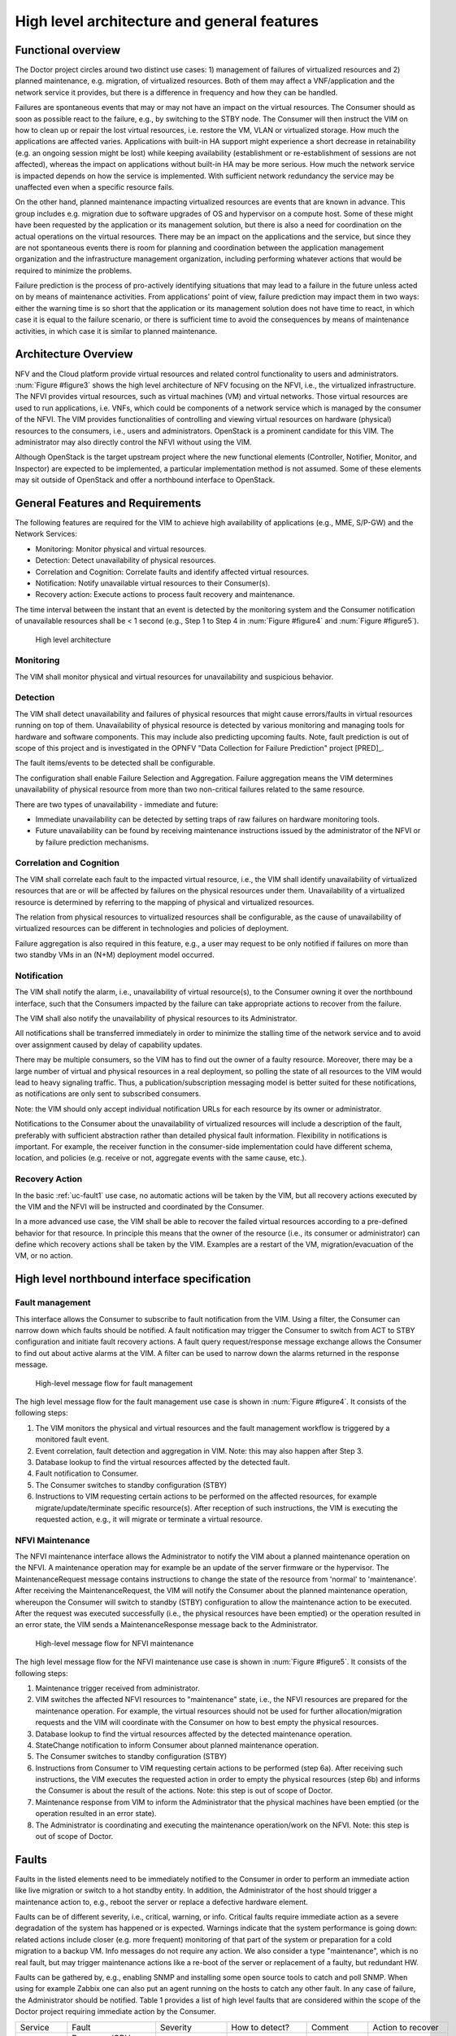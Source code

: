 High level architecture and general features
============================================

Functional overview
-------------------

The Doctor project circles around two distinct use cases: 1) management of
failures of virtualized resources and 2) planned maintenance, e.g. migration, of
virtualized resources. Both of them may affect a VNF/application and the network
service it provides, but there is a difference in frequency and how they can be
handled.

Failures are spontaneous events that may or may not have an impact on the
virtual resources. The Consumer should as soon as possible react to the failure,
e.g., by switching to the STBY node. The Consumer will then instruct the VIM on
how to clean up or repair the lost virtual resources, i.e. restore the VM, VLAN
or virtualized storage. How much the applications are affected varies.
Applications with built-in HA support might experience a short decrease in
retainability (e.g. an ongoing session might be lost) while keeping availability
(establishment or re-establishment of sessions are not affected), whereas the
impact on applications without built-in HA may be more serious. How much the
network service is impacted depends on how the service is implemented. With
sufficient network redundancy the service may be unaffected even when a specific
resource fails.

On the other hand, planned maintenance impacting virtualized resources are events
that are known in advance. This group includes e.g. migration due to software
upgrades of OS and hypervisor on a compute host. Some of these might have been
requested by the application or its management solution, but there is also a
need for coordination on the actual operations on the virtual resources. There
may be an impact on the applications and the service, but since they are not
spontaneous events there is room for planning and coordination between the
application management organization and the infrastructure management
organization, including performing whatever actions that would be required to
minimize the problems.

Failure prediction is the process of pro-actively identifying situations that
may lead to a failure in the future unless acted on by means of maintenance
activities. From applications' point of view, failure prediction may impact them
in two ways: either the warning time is so short that the application or its
management solution does not have time to react, in which case it is equal to
the failure scenario, or there is sufficient time to avoid the consequences by
means of maintenance activities, in which case it is similar to planned
maintenance.

Architecture Overview
---------------------

NFV and the Cloud platform provide virtual resources and related control
functionality to users and administrators. :num:`Figure #figure3` shows the high
level architecture of NFV focusing on the NFVI, i.e., the virtualized
infrastructure. The NFVI provides virtual resources, such as virtual machines
(VM) and virtual networks. Those virtual resources are used to run applications,
i.e. VNFs, which could be components of a network service which is managed by
the consumer of the NFVI. The VIM provides functionalities of controlling and
viewing virtual resources on hardware (physical) resources to the consumers,
i.e., users and administrators. OpenStack is a prominent candidate for this VIM.
The administrator may also directly control the NFVI without using the VIM.

Although OpenStack is the target upstream project where the new functional
elements (Controller, Notifier, Monitor, and Inspector) are expected to be
implemented, a particular implementation method is not assumed. Some of these
elements may sit outside of OpenStack and offer a northbound interface to
OpenStack.

General Features and Requirements
---------------------------------

The following features are required for the VIM to achieve high availability of
applications (e.g., MME, S/P-GW) and the Network Services:

* Monitoring: Monitor physical and virtual resources.
* Detection: Detect unavailability of physical resources.
* Correlation and Cognition: Correlate faults and identify affected virtual
  resources.
* Notification: Notify unavailable virtual resources to their Consumer(s).
* Recovery action: Execute actions to process fault recovery and maintenance.

The time interval between the instant that an event is detected by the
monitoring system and the Consumer notification of unavailable resources shall
be < 1 second (e.g., Step 1 to Step 4 in :num:`Figure #figure4` and :num:`Figure
#figure5`).

.. _figure3:

.. figure:: images/figure3.png
   :width: 100%

   High level architecture

Monitoring
^^^^^^^^^^

The VIM shall monitor physical and virtual resources for unavailability and
suspicious behavior.

Detection
^^^^^^^^^

The VIM shall detect unavailability and failures of physical resources that
might cause errors/faults in virtual resources running on top of them.
Unavailability of physical resource is detected by various monitoring and
managing tools for hardware and software components. This may include also
predicting upcoming faults. Note, fault prediction is out of scope of this
project and is investigated in the OPNFV "Data Collection for Failure
Prediction" project [PRED]_.

The fault items/events to be detected shall be configurable.

The configuration shall enable Failure Selection and Aggregation. Failure
aggregation means the VIM determines unavailability of physical resource from
more than two non-critical failures related to the same resource.

There are two types of unavailability - immediate and future:

* Immediate unavailability can be detected by setting traps of raw failures on
  hardware monitoring tools.
* Future unavailability can be found by receiving maintenance instructions
  issued by the administrator of the NFVI or by failure prediction mechanisms.

Correlation and Cognition
^^^^^^^^^^^^^^^^^^^^^^^^^

The VIM shall correlate each fault to the impacted virtual resource, i.e., the
VIM shall identify unavailability of virtualized resources that are or will be
affected by failures on the physical resources under them. Unavailability of a
virtualized resource is determined by referring to the mapping of physical and
virtualized resources.

The relation from physical resources to virtualized resources shall be
configurable, as the cause of unavailability of virtualized resources can be
different in technologies and policies of deployment.

Failure aggregation is also required in this feature, e.g., a user may request
to be only notified if failures on more than two standby VMs in an (N+M)
deployment model occurred.

Notification
^^^^^^^^^^^^

The VIM shall notify the alarm, i.e., unavailability of virtual resource(s), to
the Consumer owning it over the northbound interface, such that the Consumers
impacted by the failure can take appropriate actions to recover from the
failure.

The VIM shall also notify the unavailability of physical resources to its
Administrator.

All notifications shall be transferred immediately in order to minimize the
stalling time of the network service and to avoid over assignment caused by
delay of capability updates.

There may be multiple consumers, so the VIM has to find out the owner of a
faulty resource. Moreover, there may be a large number of virtual and physical
resources in a real deployment, so polling the state of all resources to the VIM
would lead to heavy signaling traffic. Thus, a publication/subscription
messaging model is better suited for these notifications, as notifications are
only sent to subscribed consumers.

Note: the VIM should only accept individual notification URLs for each resource
by its owner or administrator.

Notifications to the Consumer about the unavailability of virtualized
resources will include a description of the fault, preferably with sufficient
abstraction rather than detailed physical fault information. Flexibility in
notifications is important. For example, the receiver function in the
consumer-side implementation could have different schema, location, and policies
(e.g. receive or not, aggregate events with the same cause, etc.).

Recovery Action
^^^^^^^^^^^^^^^

In the basic :ref:`uc-fault1` use case, no automatic actions will be taken by
the VIM, but all recovery actions executed by the VIM and the NFVI will be
instructed and coordinated by the Consumer.

In a more advanced use case, the VIM shall be able to recover the failed virtual 
resources according to a pre-defined behavior for that resource. In principle
this means that the owner of the resource (i.e., its consumer or administrator)
can define which recovery actions shall be taken by the VIM. Examples are a
restart of the VM, migration/evacuation of the VM, or no action.



High level northbound interface specification
---------------------------------------------

Fault management
^^^^^^^^^^^^^^^^

This interface allows the Consumer to subscribe to fault notification from the
VIM. Using a filter, the Consumer can narrow down which faults should be
notified. A fault notification may trigger the Consumer to switch from ACT to
STBY configuration and initiate fault recovery actions. A fault query
request/response message exchange allows the Consumer to find out about active
alarms at the VIM. A filter can be used to narrow down the alarms returned in
the response message.

.. _figure4:

.. figure:: images/figure4.png
   :width: 100%

   High-level message flow for fault management

The high level message flow for the fault management use case is shown in
:num:`Figure #figure4`.
It consists of the following steps:

1. The VIM monitors the physical and virtual resources and the fault management
   workflow is triggered by a monitored fault event.
2. Event correlation, fault detection and aggregation in VIM. Note: this may
   also happen after Step 3.
3. Database lookup to find the virtual resources affected by the detected fault.
4. Fault notification to Consumer.
5. The Consumer switches to standby configuration (STBY)
6. Instructions to VIM requesting certain actions to be performed on the
   affected resources, for example migrate/update/terminate specific
   resource(s). After reception of such instructions, the VIM is executing the
   requested action, e.g., it will migrate or terminate a virtual resource.

NFVI Maintenance
^^^^^^^^^^^^^^^^

The NFVI maintenance interface allows the Administrator to notify the VIM about
a planned maintenance operation on the NFVI. A maintenance operation may for
example be an update of the server firmware or the hypervisor. The
MaintenanceRequest message contains instructions to change the state of the
resource from 'normal' to 'maintenance'. After receiving the MaintenanceRequest,
the VIM will notify the Consumer about the planned maintenance operation,
whereupon the Consumer will switch to standby (STBY) configuration to allow the
maintenance action to be executed. After the request was executed successfully
(i.e., the physical resources have been emptied) or the operation resulted in an
error state, the VIM sends a MaintenanceResponse message back to the
Administrator.

.. _figure5:

.. figure:: images/figure5.png
   :width: 100%

   High-level message flow for NFVI maintenance

The high level message flow for the NFVI maintenance use case is shown in
:num:`Figure #figure5`.
It consists of the following steps:

1. Maintenance trigger received from administrator.
2. VIM switches the affected NFVI resources to "maintenance" state, i.e., the
   NFVI resources are prepared for the maintenance operation. For example, the
   virtual resources should not be used for further allocation/migration
   requests and the VIM will coordinate with the Consumer on how to best empty
   the physical resources.
3. Database lookup to find the virtual resources affected by the detected
   maintenance operation.
4. StateChange notification to inform Consumer about planned maintenance
   operation.
5. The Consumer switches to standby configuration (STBY)
6. Instructions from Consumer to VIM requesting certain actions to be performed
   (step 6a). After receiving such instructions, the VIM executes the requested
   action in order to empty the physical resources (step 6b) and informs the
   Consumer is about the result of the actions. Note: this step is out of scope
   of Doctor.
7. Maintenance response from VIM to inform the Administrator that the physical
   machines have been emptied (or the operation resulted in an error state).
8. The Administrator is coordinating and executing the maintenance
   operation/work on the NFVI. Note: this step is out of scope of Doctor.

Faults
------

Faults in the listed elements need to be immediately notified to the Consumer in
order to perform an immediate action like live migration or switch to a hot
standby entity. In addition, the Administrator of the host should trigger a
maintenance action to, e.g., reboot the server or replace a defective hardware
element.

Faults can be of different severity, i.e., critical, warning, or
info. Critical faults require immediate action as a severe degradation of the
system has happened or is expected. Warnings indicate that the system
performance is going down: related actions include closer (e.g. more frequent)
monitoring of that part of the system or preparation for a cold migration to a
backup VM. Info messages do not require any action. We also consider a type
"maintenance", which is no real fault, but may trigger maintenance actions
like a re-boot of the server or replacement of a faulty, but redundant HW.

Faults can be gathered by, e.g., enabling SNMP and installing some open source
tools to catch and poll SNMP. When using for example Zabbix one can also put an
agent running on the hosts to catch any other fault. In any case of failure, the
Administrator should be notified. Table 1 provides a list of high level faults
that are considered within the scope of the Doctor project requiring immediate
action by the Consumer.


+------------------+---------------------------------------------------------------------------------------------------------------------------+------------------+-------------------+------------------------------------------------------------------------------------------+----------------------------------------------------------------------+
| Service          | Fault                                                                                                                     | Severity         | How to detect?    | Comment                                                                                  | Action to recover                                                    |
+------------------+---------------------------------------------------------------------------------------------------------------------------+------------------+-------------------+------------------------------------------------------------------------------------------+----------------------------------------------------------------------+
| Compute Hardware | Processor/CPU failure, CPU condition not ok                                                                               | Critical         | Zabbix            |                                                                                          | Switch to hot standby                                                |
+                  +---------------------------------------------------------------------------------------------------------------------------+------------------+-------------------+------------------------------------------------------------------------------------------+----------------------------------------------------------------------+
|                  | Memory failure/Memory condition not ok                                                                                    | Critical         | Zabbix (IPMI)     |                                                                                          | Switch to hot standby                                                |
+                  +---------------------------------------------------------------------------------------------------------------------------+------------------+-------------------+------------------------------------------------------------------------------------------+----------------------------------------------------------------------+
|                  | Network card failure, e.g. network adapter connectivity lost                                                              | Critical         | Zabbix/Ceilometer |                                                                                          | Switch to hot standby                                                |
+                  +---------------------------------------------------------------------------------------------------------------------------+------------------+-------------------+------------------------------------------------------------------------------------------+----------------------------------------------------------------------+
|                  | Disk crash                                                                                                                | Info             | RAID monitoring   | Network storage is very redundant (e.g. RAID system) and can guarantee high availability | Inform OAM                                                           |
+                  +---------------------------------------------------------------------------------------------------------------------------+------------------+-------------------+------------------------------------------------------------------------------------------+----------------------------------------------------------------------+
|                  | Storage controller                                                                                                        | Critical         | Zabbix (IPMI)     |                                                                                          | Live migration if storage is still accessible; otherwise hot standby |
+                  +---------------------------------------------------------------------------------------------------------------------------+------------------+-------------------+------------------------------------------------------------------------------------------+----------------------------------------------------------------------+
|                  | PDU/power failure, power off, server reset                                                                                | Critical         | Zabbix/Ceilometer |                                                                                          | Switch to hot standby                                                |
+                  +---------------------------------------------------------------------------------------------------------------------------+------------------+-------------------+------------------------------------------------------------------------------------------+----------------------------------------------------------------------+
|                  | Power degradation, power redundancy lost, power threshold exceeded                                                        | Warning          | SNMP              |                                                                                          | Live migration                                                       |
+                  +---------------------------------------------------------------------------------------------------------------------------+------------------+-------------------+------------------------------------------------------------------------------------------+----------------------------------------------------------------------+
|                  | Chassis problem (.e.g fan degraded/failed, chassis power degraded), CPU fan problem, temperature/thermal condition not ok | Warning          | SNMP              |                                                                                          | Live migration                                                       |
+                  +---------------------------------------------------------------------------------------------------------------------------+------------------+-------------------+------------------------------------------------------------------------------------------+----------------------------------------------------------------------+
|                  | Mainboard failure                                                                                                         | Critical         | Zabbix (IPMI)     |                                                                                          | Switch to hot standby                                                |
+                  +---------------------------------------------------------------------------------------------------------------------------+------------------+-------------------+------------------------------------------------------------------------------------------+----------------------------------------------------------------------+
|                  | OS crash (e.g. kernel panic)                                                                                              | Critical         | Zabbix            |                                                                                          | Switch to hot standby                                                |
+------------------+---------------------------------------------------------------------------------------------------------------------------+------------------+-------------------+------------------------------------------------------------------------------------------+----------------------------------------------------------------------+
| Hypervisor       | System has restarted                                                                                                      | Critical         | Zabbix            |                                                                                          | Switch to hot standby                                                |
+                  +---------------------------------------------------------------------------------------------------------------------------+------------------+-------------------+------------------------------------------------------------------------------------------+----------------------------------------------------------------------+
|                  | Hypervisor failure                                                                                                        | Warning/Critical | Zabbix/Ceilometer |                                                                                          | Evacuation/switch to hot standby                                     |
+                  +---------------------------------------------------------------------------------------------------------------------------+------------------+-------------------+------------------------------------------------------------------------------------------+----------------------------------------------------------------------+
|                  | Zabbix/Ceilometer is unreachable                                                                                          | Warning          | ?                 |                                                                                          | Live migration                                                       |
+------------------+---------------------------------------------------------------------------------------------------------------------------+------------------+-------------------+------------------------------------------------------------------------------------------+----------------------------------------------------------------------+
| Network          | SDN/OpenFlow switch, controller degraded/failed                                                                           | Critical         | ?                 |                                                                                          | Switch to hot standby or reconfigure virtual network topology        |
+                  +---------------------------------------------------------------------------------------------------------------------------+------------------+-------------------+------------------------------------------------------------------------------------------+----------------------------------------------------------------------+
|                  | Hardware failure of physical switch/router                                                                                | Warning          | SNMP              | Redundancy of physical infrastructure is reduced or no longer available                  | Live migration if possible, otherwise evacuation                     |
+------------------+---------------------------------------------------------------------------------------------------------------------------+------------------+-------------------+------------------------------------------------------------------------------------------+----------------------------------------------------------------------+

..
 vim: set tabstop=4 expandtab textwidth=80:
